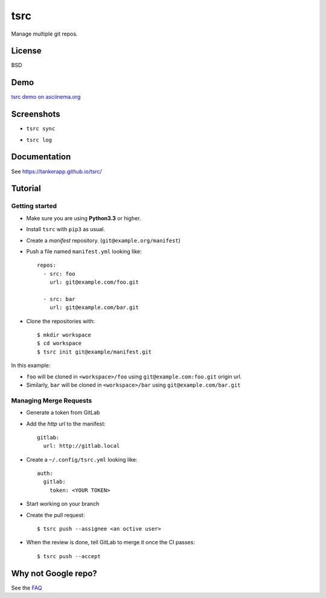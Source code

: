 tsrc
====

.. image:: https://img.shields.io/travis/TankerApp/tsrc.svg?branch=master
  :target: https://travis-ci.org/TankerApp/tsrc

.. image:: https://img.shields.io/pypi/v/tsrc.svg
  :target: https://pypi.org/project/tsrc/

Manage multiple git repos.

License
-------

BSD

Demo
----

`tsrc demo on asciinema.org <https://asciinema.org/a/131625>`_

Screenshots
-----------

* ``tsrc sync``

.. image:: https://dmerej.info/blog/pics/tsrc-sync.png

* ``tsrc log``

.. image:: https://dmerej.info/blog/pics/tsrc-log.png


Documentation
--------------

See https://tankerapp.github.io/tsrc/


Tutorial
---------

Getting started
+++++++++++++++

* Make sure you are using **Python3.3** or higher.

* Install ``tsrc`` with ``pip3`` as usual.

* Create a *manifest* repository. (``git@example.org/manifest``)

* Push a file named ``manifest.yml`` looking like::


    repos:
      - src: foo
        url: git@example.com/foo.git

      - src: bar
        url: git@example.com/bar.git


* Clone the repositories with::


    $ mkdir workspace
    $ cd workspace
    $ tsrc init git@example/manifest.git

In this example:

* ``foo`` will be cloned in ``<workspace>/foo`` using ``git@example.com:foo.git`` origin url.
* Similarly, ``bar`` will be cloned in ``<workspace>/bar`` using ``git@example.com/bar.git``

Managing Merge Requests
+++++++++++++++++++++++

* Generate a token from GitLab

* Add the *http* url to the manifest::

    gitlab:
      url: http://gitlab.local

* Create a ``~/.config/tsrc.yml`` looking like::

    auth:
      gitlab:
        token: <YOUR TOKEN>


* Start working on your branch

* Create the pull request::

    $ tsrc push --assignee <an octive user>

* When the review is done, tell GitLab to merge it once the CI passes::

    $ tsrc push --accept


Why not Google repo?
--------------------

See the `FAQ <https://tankerapp.github.io/tsrc/faq/#why_not_repo>`_

